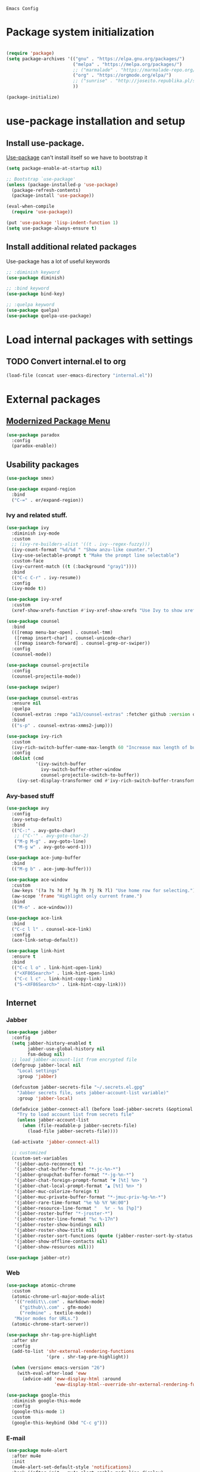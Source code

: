 : Emacs Config
#+INFOJS_OPT: view:t toc:t ltoc:t mouse:underline buttons:0 path:https://www.linux.org.ru/tango/combined.css
#+HTML_HEAD: <link rel="stylesheet" type="text/css" href="http://www.pirilampo.org/styles/readtheorg/css/htmlize.css"/>
#+HTML_HEAD: <link rel="stylesheet" type="text/css" href="http://www.pirilampo.org/styles/readtheorg/css/readtheorg.css"/>

* Package system initialization

  #+begin_src emacs-lisp :tangle yes

    (require 'package)
    (setq package-archives '(("gnu" . "https://elpa.gnu.org/packages/")
                             ("melpa" . "https://melpa.org/packages/")
                             ;; ("marmalade" . "https://marmalade-repo.org/packages/")
                             ("org" . "https://orgmode.org/elpa/")
                             ;; ("sunrise" . "http://joseito.republika.pl/sunrise-commander/")
                             ))

    (package-initialize)

  #+end_src

* use-package installation and setup

** Install use-package.
   [[https://github.com/jwiegley/use-package][Use-package]] can't install itself so we have to bootstrap it
   #+begin_src emacs-lisp :tangle yes
     (setq package-enable-at-startup nil)

     ;; Bootstrap `use-package'
     (unless (package-installed-p 'use-package)
       (package-refresh-contents)
       (package-install 'use-package))

     (eval-when-compile
       (require 'use-package))

     (put 'use-package 'lisp-indent-function 1)
     (setq use-package-always-ensure t)
   #+end_src
** Install additional related packages

   Use-package has a lot of useful keywords
   #+begin_src emacs-lisp :tangle yes
     ;; :diminish keyword
     (use-package diminish)

     ;; :bind keyword
     (use-package bind-key)

     ;; :quelpa keyword
     (use-package quelpa)
     (use-package quelpa-use-package)
   #+end_src
* Load internal packages with settings
** TODO Convert internal.el to org
   #+begin_src emacs-lisp :tangle yes
     (load-file (concat user-emacs-directory "internal.el"))
   #+end_src
* External packages
** [[https://github.com/Malabarba/paradox][Modernized Package Menu]]
   #+begin_src emacs-lisp :tangle yes
     (use-package paradox
       :config
       (paradox-enable))
   #+end_src
** Usability packages

   #+begin_src emacs-lisp :tangle yes
     (use-package smex)

     (use-package expand-region
       :bind
       ("C-=" . er/expand-region))
   #+end_src

*** Ivy and related stuff.

    #+begin_src emacs-lisp :tangle yes
      (use-package ivy
        :diminish ivy-mode
        :custom
        ;; (ivy-re-builders-alist '((t . ivy--regex-fuzzy)))
        (ivy-count-format "%d/%d " "Show anzu-like counter.")
        (ivy-use-selectable-prompt t "Make the prompt line selectable")
        :custom-face
        (ivy-current-match ((t (:background "gray1"))))
        :bind
        (("C-c C-r" . ivy-resume))
        :config
        (ivy-mode t))

      (use-package ivy-xref
        :custom
        (xref-show-xrefs-function #'ivy-xref-show-xrefs "Use Ivy to show xrefs"))

      (use-package counsel
        :bind
        (([remap menu-bar-open] . counsel-tmm)
         ([remap insert-char] . counsel-unicode-char)
         ([remap isearch-forward] . counsel-grep-or-swiper))
        :config
        (counsel-mode))

      (use-package counsel-projectile
        :config
        (counsel-projectile-mode))

      (use-package swiper)

      (use-package counsel-extras
        :ensure nil
        :quelpa
        (counsel-extras :repo "a13/counsel-extras" :fetcher github :version original)
        :bind
        (("s-p" . counsel-extras-xmms2-jump)))

      (use-package ivy-rich
        :custom
        (ivy-rich-switch-buffer-name-max-length 60 "Increase max length of buffer name.")
        :config
        (dolist (cmd
                 '(ivy-switch-buffer
                   ivy-switch-buffer-other-window
                   counsel-projectile-switch-to-buffer))
          (ivy-set-display-transformer cmd #'ivy-rich-switch-buffer-transformer)))
    #+end_src

*** Avy-based stuff

    #+begin_src emacs-lisp :tangle yes
      (use-package avy
        :config
        (avy-setup-default)
        :bind
        (("C-:" . avy-goto-char)
         ;; ("C-'" . avy-goto-char-2)
         ("M-g M-g" . avy-goto-line)
         ("M-g w" . avy-goto-word-1)))

      (use-package ace-jump-buffer
        :bind
        (("M-g b" . ace-jump-buffer)))

      (use-package ace-window
        :custom
        (aw-keys '(?a ?s ?d ?f ?g ?h ?j ?k ?l) "Use home row for selecting.")
        (aw-scope 'frame "Highlight only current frame.")
        :bind
        (("M-o" . ace-window)))

      (use-package ace-link
        :bind
        ("C-c l l" . counsel-ace-link)
        :config
        (ace-link-setup-default))

      (use-package link-hint
        :ensure t
        :bind
        (("C-c l o" . link-hint-open-link)
         ("<XF86Search>" . link-hint-open-link)
         ("C-c l c" . link-hint-copy-link)
         ("S-<XF86Search>" . link-hint-copy-link)))
    #+end_src

** Internet

*** Jabber


    #+begin_src emacs-lisp :tangle yes
      (use-package jabber
        :config
        (setq jabber-history-enabled t
              jabber-use-global-history nil
              fsm-debug nil)
        ;; load jabber-account-list from encrypted file
        (defgroup jabber-local nil
          "Local settings"
          :group 'jabber)

        (defcustom jabber-secrets-file "~/.secrets.el.gpg"
          "Jabber secrets file, sets jabber-account-list variable)"
          :group 'jabber-local)

        (defadvice jabber-connect-all (before load-jabber-secrets (&optional arg))
          "Try to load account list from secrets file"
          (unless jabber-account-list
            (when (file-readable-p jabber-secrets-file)
              (load-file jabber-secrets-file))))

        (ad-activate 'jabber-connect-all)

        ;; customized
        (custom-set-variables
         '(jabber-auto-reconnect t)
         '(jabber-chat-buffer-format "*-jc-%n-*")
         '(jabber-groupchat-buffer-format "*-jg-%n-*")
         '(jabber-chat-foreign-prompt-format "▼ [%t] %n> ")
         '(jabber-chat-local-prompt-format "▲ [%t] %n> ")
         '(jabber-muc-colorize-foreign t)
         '(jabber-muc-private-buffer-format "*-jmuc-priv-%g-%n-*")
         '(jabber-rare-time-format "%e %b %Y %H:00")
         '(jabber-resource-line-format "   %r - %s [%p]")
         '(jabber-roster-buffer "*-jroster-*")
         '(jabber-roster-line-format "%c %-17n")
         '(jabber-roster-show-bindings nil)
         '(jabber-roster-show-title nil)
         '(jabber-roster-sort-functions (quote (jabber-roster-sort-by-status jabber-roster-sort-by-displayname jabber-roster-sort-by-group)))
         '(jabber-show-offline-contacts nil)
         '(jabber-show-resources nil)))

      (use-package jabber-otr)
    #+end_src

*** Web

    #+begin_src emacs-lisp :tangle yes
      (use-package atomic-chrome
        :custom
        (atomic-chrome-url-major-mode-alist
         '(("reddit\\.com" . markdown-mode)
           ("github\\.com" . gfm-mode)
           ("redmine" . textile-mode))
         "Major modes for URLs.")
        (atomic-chrome-start-server))

      (use-package shr-tag-pre-highlight
        :after shr
        :config
        (add-to-list 'shr-external-rendering-functions
                     '(pre . shr-tag-pre-highlight))

        (when (version< emacs-version "26")
          (with-eval-after-load 'eww
            (advice-add 'eww-display-html :around
                        'eww-display-html--override-shr-external-rendering-functions))))

      (use-package google-this
        :diminish google-this-mode
        :config
        (google-this-mode 1)
        :custom
        (google-this-keybind (kbd "C-c g")))
     #+end_src

*** E-mail

    #+begin_src emacs-lisp :tangle yes
      (use-package mu4e-alert
        :after mu4e
        :init
        (mu4e-alert-set-default-style 'notifications)
        :hook ((after-init . mu4e-alert-enable-mode-line-display)
               (after-init . mu4e-alert-enable-notifications)))

      (use-package mu4e-maildirs-extension
        :after mu4e
        :defines mu4e-maildirs-extension-before-insert-maildir-hook
        :init
        (mu4e-maildirs-extension)
        :config
        ;; don't draw a newline
        (setq mu4e-maildirs-extension-before-insert-maildir-hook '()))
    #+end_src

** Misc

   #+begin_src emacs-lisp :tangle yes
     (use-package multitran)

     (use-package sudo-edit)

     (use-package keyfreq
       :config
       (keyfreq-mode 1)
       (keyfreq-autosave-mode 1))

     (use-package which-key
       :diminish which-key-mode
       :config
       (which-key-mode))

     (use-package helpful)

     (use-package emamux)
   #+end_src

** Programming-related

*** HTTP
    #+begin_src emacs-lisp :tangle yes
      (use-package restclient)

      (use-package ob-restclient)

      (use-package company-restclient
        :config
        (add-to-list 'company-backends 'company-restclient))
    #+end_src
*** Common stuff

    #+begin_src emacs-lisp :tangle yes
      (use-package ibuffer-vc
        :custom
        (ibuffer-formats
         '((mark modified read-only vc-status-mini " "
                 (name 18 18 :left :elide)
                 " "
                 (size 9 -1 :right)
                 " "
                 (mode 16 16 :left :elide)
                 " "
                 (vc-status 10 10 :left)
                 " "
                 filename-and-process)) "include vc status info")
        :hook
        (ibuffer . (lambda ()
                     (ibuffer-vc-set-filter-groups-by-vc-root)
                     (unless (eq ibuffer-sorting-mode 'alphabetic)
                       (ibuffer-do-sort-by-alphabetic)))))

      (use-package magit
        :custom
        (magit-completing-read-function 'ivy-completing-read "Force Ivy usage."))

      (use-package magithub
        :after magit
        :custom
        (magithub-clone-default-directory "~/git/")
        :config
        (magithub-feature-autoinject t))

      (use-package diff-hl
        :hook
        ((magit-post-refresh . diff-hl-magit-post-refresh)
         (prog-mode . diff-hl-mode)
         (org-mode . diff-hl-mode)
         (dired-mode . diff-hl-dired-mode)))

      (use-package edit-indirect)

      (use-package ag
        :custom
        (ag-highlight-search t "Highlight the current search term."))

      (use-package projectile
        :custom
        (projectile-completion-system 'ivy)
        :config
        (projectile-mode))

      (use-package dumb-jump
        :custom
        (dumb-jump-selector 'ivy)
        (dumb-jump-prefer-searcher 'ag))

      (use-package yasnippet
        :diminish yas-minor-mode
        :config
        (yas-reload-all)
        (setq yas-prompt-functions '(yas-completing-prompt yas-ido-prompt))
        :hook
        (prog-mode  . yas-minor-mode))

      (use-package flycheck
        :diminish flycheck-mode
        :hook
        (prog-mode . flycheck-mode))

      (use-package avy-flycheck
        :config
        (avy-flycheck-setup))

      (use-package nameless
        :hook
        (emacs-lisp-mode .  nameless-mode)
        :config
        (setq nameless-private-prefix t))
    #+end_src

** Languages support

   [[https://xkcd.com/297/][https://imgs.xkcd.com/comics/lisp_cycles.png]]

*** Emacs Lisp

    #+begin_src emacs-lisp :tangle yes
      (use-package suggest)

      (use-package ipretty
        :config
        (ipretty-mode 1))
    #+end_src

*** Scheme
    #+begin_src emacs-lisp :tangle yes

      (use-package geiser)
    #+end_src

*** Clojure

    #+begin_src emacs-lisp :tangle yes
      (use-package clojure-mode)
      (use-package clojure-mode-extra-font-locking)
      (use-package clojure-snippets)
      (use-package cider
        :config
        ;; sadly, we can't use :diminish keyword here, yet
        (diminish 'cider-mode
                  '(:eval (format " 🍏%s" (cider--modeline-info)))))

      (use-package kibit-helper)

    #+end_src

*** Common Lisp

    Disabled for now…

    #+begin_src emacs-lisp :tangle yes

      (use-package slime
        :disabled
        :config
        (setq inferior-lisp-program "/usr/bin/sbcl"
              lisp-indent-function 'common-lisp-indent-function
              slime-complete-symbol-function 'slime-fuzzy-complete-symbol
              slime-startup-animation nil)
        (slime-setup '(slime-fancy))
        (setq slime-net-coding-system 'utf-8-unix))

    #+end_src

*** Scala

    #+begin_src emacs-lisp :tangle yes
      (use-package scala-mode)

      (use-package sbt-mode
        :commands sbt-start sbt-command
        :config
        ;; WORKAROUND: https://github.com/ensime/emacs-sbt-mode/issues/31
        ;; allows using SPACE when in the minibuffer
        (substitute-key-definition
         'minibuffer-complete-word
         'self-insert-command
         minibuffer-local-completion-map))

      (use-package ensime
        :bind (:map ensime-mode-map
                    ("C-x C-e" . ensime-inf-eval-region)))


    #+end_src

*** Lua

    #+begin_src emacs-lisp :tangle yes
      (use-package lua-mode)
    #+end_src

*** JS

    #+begin_src emacs-lisp :tangle yes
      (use-package conkeror-minor-mode
        :hook
        (js-mode . (lambda ()
                     (when (string-match "conkeror" (or (buffer-file-name) ""))
                       (conkeror-minor-mode 1)))))
    #+end_src

** Completion

   #+begin_src emacs-lisp :tangle yes
     (use-package company
       :diminish company-mode
       :hook
       (after-init . global-company-mode))

     (use-package company-quickhelp
       :config
       (company-quickhelp-mode 1)
       (setq company-quickhelp-delay 3))

     (use-package company-shell
       :config
       (add-to-list 'company-backends 'company-shell))

     (use-package company-emoji
       :config
       (add-to-list 'company-backends 'company-emoji)
       (set-fontset-font t 'symbol
                         (font-spec :family
                                    (if (eq system-type 'darwin)
                                        "Apple Color Emoji"
                                      "Symbola"))
                         nil 'prepend))
   #+end_src

** Org goodies

   #+begin_src emacs-lisp :tangle yes
     (use-package org
       :ensure org-plus-contrib
       :init
       (setq org-src-tab-acts-natively t))

     (use-package org-bullets
       :init
       ;; org-bullets-bullet-list
       ;; default: "◉ ○ ✸ ✿"
       ;; large: ♥ ● ◇ ✚ ✜ ☯ ◆ ♠ ♣ ♦ ☢ ❀ ◆ ◖ ▶
       ;; Small: ► • ★ ▸
       (setq org-bullets-bullet-list '("•"))
       ;; others: ▼, ↴, ⬎, ⤷,…, and ⋱.
       ;; (setq org-ellipsis "⤵")
       (setq org-ellipsis "…")
       :hook
       (org-mode . org-bullets-mode))

     (use-package htmlize
       :config
       (setq org-html-htmlize-output-type 'css)
       (setq org-html-htmlize-font-prefix "org-"))

     (use-package org-password-manager
       :hook
       (org-mode . org-password-manager-key-bindings))

     (use-package org-jira
       :config
       (setq jiralib-url "http://jira:8080"))

   #+end_src

** Interface
   #+begin_src emacs-lisp :tangle yes
     (use-package dashboard
       :config
       (dashboard-setup-startup-hook)
       (setq initial-buffer-choice '(lambda ()
                                      (setq initial-buffer-choice nil)
                                      (get-buffer "*dashboard*")))
       (setq dashboard-items '((recents  . 5)
                               (bookmarks . 5)
                               (projects . 5)
                               ;; (agenda . 5)
                               (registers . 5))))
     (use-package page-break-lines
       :config
       (global-page-break-lines-mode))

     (use-package rainbow-delimiters
       :hook
       (prog-mode . rainbow-delimiters-mode))

     (use-package rainbow-identifiers
       :hook
       (prog-mode . rainbow-identifiers-mode))

     (use-package rainbow-mode
       :diminish rainbow-mode
       :hook prog-mode)

     (use-package spaceline
       :config
       (require 'spaceline-config)
       (spaceline-spacemacs-theme))

     (use-package fancy-battery
       :hook
       (after-init . fancy-battery-mode))

     (use-package clipmon
       :config
       (clipmon-mode))

     (use-package yahoo-weather
       :custom
       (yahoo-weather-location "Moscow, RU"))

     (use-package all-the-icons
       :init
       (set-frame-font "all-the-icons" t)
       :config
       (add-to-list
        'all-the-icons-mode-icon-alist
        '(package-menu-mode all-the-icons-octicon "package" :v-adjust 0.0)))

     (use-package all-the-icons-dired
       :hook
       (dired-mode . all-the-icons-dired-mode))

     (use-package spaceline-all-the-icons
       :after spaceline
       :config
       (spaceline-all-the-icons-theme)
       (spaceline-all-the-icons--setup-package-updates)
       (spaceline-all-the-icons--setup-git-ahead)
       (spaceline-all-the-icons--setup-paradox))

     (use-package all-the-icons-ivy
       :custom
       (all-the-icons-ivy-buffer-commands '() "Don't use for buffers.")
       (all-the-icons-ivy-file-commands
             '(counsel-find-file
               counsel-file-jump
               counsel-recentf
               counselа-projectile-find-file
               counsel-projectile-find-dir) "Prettify more commands.")
       :config
       (all-the-icons-ivy-setup))
   #+end_src

** Dired
   #+begin_src emacs-lisp :tangle yes
     (use-package dired-hide-dotfiles
       :bind
       (:map dired-mode-map
             ("." . dired-hide-dotfiles-mode))
       :hook
       (dired-mode . dired-hide-dotfiles-mode))
   #+end_src

* Quelpa packages

  #+begin_src emacs-lisp :tangle yes
    (use-package point-im
      :ensure nil
      :defines point-im-reply-id-add-plus
      :quelpa
      (point-im :repo "a13/point-im.el" :fetcher github :version original)
      :config
      (setq point-im-reply-id-add-plus nil)
      :hook
      (jabber-chat-mode . point-im-mode))

    (use-package iqa
      :custom
      (iqa-user-init-file (concat user-emacs-directory "init.org") "Edit init.org by default.")
      :config
      (iqa-setup-default))

    (use-package esh-autosuggest
      :hook (eshell-mode . esh-autosuggest-mode)
      :ensure t)

    (use-package font-lock+
      :ensure t
      :quelpa
      (font-lock+ :repo "emacsmirror/font-lock-plus" :fetcher github))

    (use-package eshell-toggle
      :ensure nil
      :quelpa
      (eshell-toggle :repo "4DA/eshell-toggle" :fetcher github :version original)
      :bind
      (("M-`" . eshell-toggle)))

    (use-package magit-keys
      :ensure nil
      :quelpa
      (magit-keys :repo "a13/magit-keys.el" :fetcher github :version original)
      :config
      (magit-keys-mode t))
  #+end_src

* Reverse-im

  #+begin_src emacs-lisp :tangle yes

    (use-package reverse-im
      :config
      (add-to-list 'load-path "~/.xkb/contrib")
      (add-to-list 'reverse-im-modifiers 'super)
      (add-to-list 'reverse-im-input-methods
                   (if (require 'unipunct nil t)
                       "russian-unipunct"
                     "russian-computer"))
      (reverse-im-mode t))

  #+end_src

* Load customizations

  #+begin_src emacs-lisp :tangle yes
    ;; defined in internal.el
    (when (and custom-file (file-exists-p custom-file))
      (load-file custom-file))
  #+end_src

* The end…

  #+begin_src emacs-lisp :tangle yes

    ;; Local Variables:
    ;; eval: (add-hook 'after-save-hook (lambda ()(org-babel-tangle)) nil t)
    ;; End:

  #+end_src
